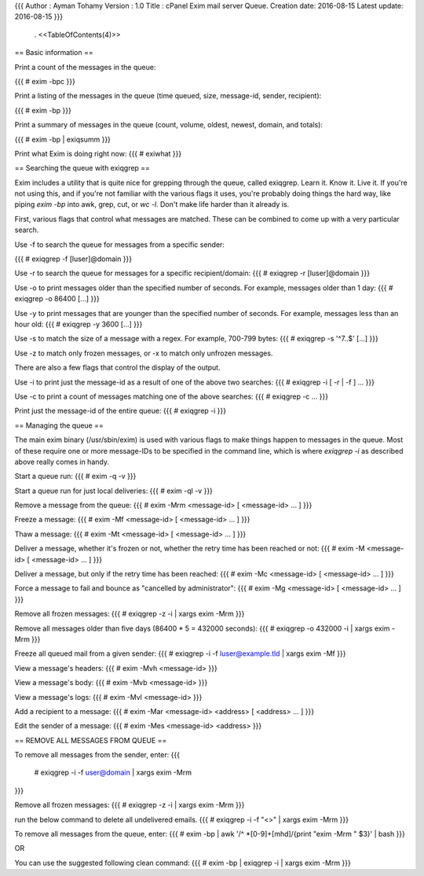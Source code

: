 {{{
Author       : Ayman Tohamy
Version      : 1.0
Title        : cPanel Exim mail server Queue.
Creation date: 2016-08-15
Latest update: 2016-08-15
}}}
 . <<TableOfContents(4)>>

== Basic information ==

Print a count of the messages in the queue:

{{{
# exim -bpc
}}}

Print a listing of the messages in the queue (time queued, size, message-id, sender, recipient):

{{{
# exim -bp
}}}

Print a summary of messages in the queue (count, volume, oldest, newest, domain, and totals):

{{{
# exim -bp | exiqsumm
}}}

Print what Exim is doing right now:
{{{
# exiwhat
}}}


== Searching the queue with exiqgrep ==

Exim includes a utility that is quite nice for grepping through the queue, called exiqgrep. Learn it. Know it. Live it. If you're not using this, and if you're not familiar with the various flags it uses, you're probably doing things the hard way, like piping `exim -bp` into awk, grep, cut, or `wc -l`. Don't make life harder than it already is.

First, various flags that control what messages are matched. These can be combined to come up with a very particular search.

Use -f to search the queue for messages from a specific sender:

{{{
# exiqgrep -f [luser]@domain
}}}

Use -r to search the queue for messages for a specific recipient/domain:
{{{
# exiqgrep -r [luser]@domain
}}}

Use -o to print messages older than the specified number of seconds. For example, messages older than 1 day:
{{{
# exiqgrep -o 86400 [...]
}}}

Use -y to print messages that are younger than the specified number of seconds. For example, messages less than an hour old:
{{{
# exiqgrep -y 3600 [...]
}}}


Use -s to match the size of a message with a regex. For example, 700-799 bytes:
{{{
# exiqgrep -s '^7..$' [...]
}}}


Use -z to match only frozen messages, or -x to match only unfrozen messages.

There are also a few flags that control the display of the output.


Use -i to print just the message-id as a result of one of the above two searches:
{{{
# exiqgrep -i [ -r | -f ] ...
}}}


Use -c to print a count of messages matching one of the above searches:
{{{
# exiqgrep -c ...
}}}

Print just the message-id of the entire queue:
{{{
# exiqgrep -i
}}}


== Managing the queue ==

The main exim binary (/usr/sbin/exim) is used with various flags to make things happen to messages in the queue. Most of these require one or more message-IDs to be specified in the command line, which is where `exiqgrep -i` as described above really comes in handy.

Start a queue run:
{{{
# exim -q -v
}}}

Start a queue run for just local deliveries:
{{{
# exim -ql -v
}}}

Remove a message from the queue:
{{{
# exim -Mrm <message-id> [ <message-id> ... ]
}}}


Freeze a message:
{{{
# exim -Mf <message-id> [ <message-id> ... ]
}}}

Thaw a message:
{{{
# exim -Mt <message-id> [ <message-id> ... ]
}}}

Deliver a message, whether it's frozen or not, whether the retry time has been reached or not:
{{{
# exim -M <message-id> [ <message-id> ... ]
}}}

Deliver a message, but only if the retry time has been reached:
{{{
# exim -Mc <message-id> [ <message-id> ... ]
}}}

Force a message to fail and bounce as "cancelled by administrator":
{{{
# exim -Mg <message-id> [ <message-id> ... ]
}}}

Remove all frozen messages:
{{{
# exiqgrep -z -i | xargs exim -Mrm
}}}

Remove all messages older than five days (86400 * 5 = 432000 seconds):
{{{
# exiqgrep -o 432000 -i | xargs exim -Mrm
}}}

Freeze all queued mail from a given sender:
{{{
# exiqgrep -i -f luser@example.tld | xargs exim -Mf
}}}

View a message's headers:
{{{
# exim -Mvh <message-id>
}}}

View a message's body:
{{{
# exim -Mvb <message-id>
}}}

View a message's logs:
{{{
# exim -Mvl <message-id>
}}}

Add a recipient to a message:
{{{
# exim -Mar <message-id> <address> [ <address> ... ]
}}}

Edit the sender of a message:
{{{
# exim -Mes <message-id> <address>
}}}

== REMOVE ALL MESSAGES FROM QUEUE ==

To remove all messages from the sender, enter:
{{{
 # exiqgrep -i -f user@domain | xargs exim -Mrm
}}}

Remove all frozen messages:
{{{
# exiqgrep -z -i | xargs exim -Mrm
}}}

run the below command to delete all undelivered emails.
{{{
# exiqgrep -i -f "<>" | xargs exim -Mrm
}}}

To remove all messages from the queue, enter:
{{{
# exim -bp | awk '/^ *[0-9]+[mhd]/{print "exim -Mrm " $3}' | bash
}}}

OR 

You can use the suggested following clean command:
{{{
# exim -bp | exiqgrep -i | xargs exim -Mrm
}}}
